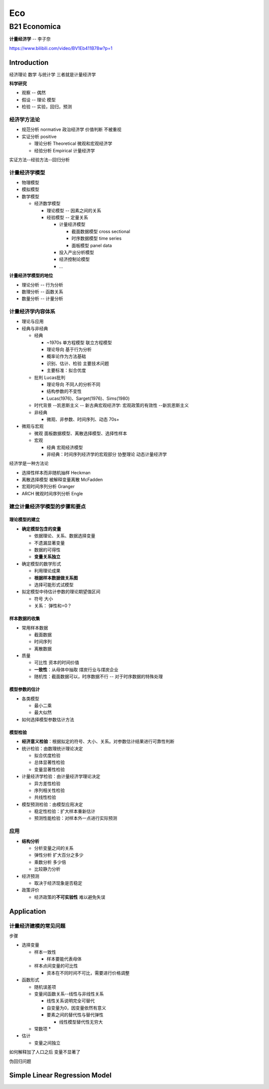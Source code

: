 
Eco
===

B21 Economica
-------------

**计量经济学** -- 李子奈

https://www.bilibili.com/video/BV1Eb411B78w?p=1

Introduction
^^^^^^^^^^^^

经济理论 数学 与统计学 三者就是计量经济学

**科学研究**


* 观察 -- 偶然
* 假设 -- 理论 模型
* 检验 -- 实验，回归，预测

**经济学方法论**
~~~~~~~~~~~~~~~~~~~~


* 规范分析 normative 政治经济学  价值判断 不被重视
* 实证分析 positive 

  * 理论分析 Theoretical  微观和宏观经济学
  * 经验分析 Empirical 计量经济学

实证方法--经验方法--回归分析

**计量经济学模型**
~~~~~~~~~~~~~~~~~~~~~~


* 物理模型
* 模拟模型
* 数学模型

  * 经济数学模型

    * 理论模型 -- 因素之间的关系
    * 经验模型 -- 定量关系

      * 计量经济模型

        * 截面数据模型 cross sectional 
        * 时序数据模型 time series
        * 面板模型 panel data 

      * 投入产出分析模型
      * 经济控制论模型
      * ...

**计量经济学模型的地位**


* 理论分析 -- 行为分析
* 数理分析 -- 函数关系
* 数量分析 -- 计量分析

**计量经济学内容体系**
~~~~~~~~~~~~~~~~~~~~~~~~~~


* 理论与应用
* 经典与非经典

  * 经典

    * ~1970s  单方程模型 联立方程模型
    * 理论导向 基于行为分析
    * 概率论作为方法基础
    * 识别、估计、检验 主要技术问题
    * 主要标准：拟合优度

  * 批判  Lucas批判

    * 理论导向 不同人的分析不同
    * 结构参数的不变性
    * Lucas(1976)、Sarget(1976)、Sims(1980)

  * 时代背景 --凯恩斯主义 -- 新古典宏观经济学: 宏观政策的有效性 --新凯恩斯主义
  * 非经典

    * 微观、非参数、时间序列、动态 70s+

* 微观与宏观

  * 微观 面板数据模型、离散选择模型、选择性样本
  * 宏观

    * 经典  宏观经济模型
    * 非经典：时间序列经济学的宏观部分 协整理论 动态计量经济学

经济学是一种方法论


* 选择性样本而非随机抽样 Heckman
* 离散选择模型 被解释变量离散 McFadden
* 宏观时间序列分析 Granger
* ARCH 微观时间序列分析 Engle

建立计量经济学模型的步骤和要点
~~~~~~~~~~~~~~~~~~~~~~~~~~~~~~

理论模型的建立
""""""""""""""


* **确定模型包含的变量**

  * 依据理论、关系、数据选择变量
  * 不遗漏显著变量
  * 数据的可得性
  * **变量关系独立**

* 确定模型的数学形式

  * 利用理论成果
  * **根据样本数据做关系图**
  * 选择可能形式试模型

* 拟定模型中待估计参数的理论期望值区间

  * 符号 大小 
  * 关系： 弹性和=0？

样本数据的收集
""""""""""""""


* 常用样本数据

  * 截面数据
  * 时间序列
  * 离散数据 

* 质量

  * 可比性  资本的时间价值
  * **一致性**\ ：从母体中抽取   煤炭行业与煤炭企业 
  * 随机性：截面数据可以，时序数据不行 -- 对于时序数据的特殊处理

模型参数的估计
""""""""""""""


* 各类模型

  * 最小二乘
  * 最大似然

* 如何选择模型参数估计方法

模型检验
""""""""


* **经济意义检验**\ ：根据拟定的符号、大小、关系。对参数估计结果进行可靠性判断
* 统计检验：由数理统计理论决定

  * 拟合优度检验
  * 总体显著性检验
  * 变量显著性检验

* 计量经济学检验：由计量经济学理论决定

  * 异方差性检验
  * 序列相关性检验
  * 共线性检验

* 模型预测检验：由模型应用决定

  * 稳定性检验：扩大样本重新估计
  * 预测性能检验：对样本外一点进行实际预测

应用
~~~~


* 
  **结构分析**


  * 分析变量之间的关系
  * 弹性分析  扩大百分之多少
  * 乘数分析  多少倍
  * 比较静力分析

* 
  经济预测


  * 取决于经济现象是否稳定

* 政策评价

  * 经济政策的\ **不可实验性** 难以避免失误

Application
^^^^^^^^^^^

计量经济建模的常见问题
~~~~~~~~~~~~~~~~~~~~~~

步骤


* 选择变量

  * 样本一致性

    * 样本要能代表母体

  * 样本点间变量的可比性

    * 资本在不同时间不可比，需要进行价格调整

* 函数形式

  * 随机误差项
  * 变量间函数关系--线性与非线性关系

    * 线性关系说明完全可替代
    * 自变量为0，因变量依然有意义
    * 要素之间的替代性与替代弹性 

      * 线性模型替代性无穷大

  * 常数项
    * 

* 估计

  * 变量之间独立

如何解释加了人口之后 变量不显著了

伪回归问题

Simple Linear Regression Model
^^^^^^^^^^^^^^^^^^^^^^^^^^^^^^
